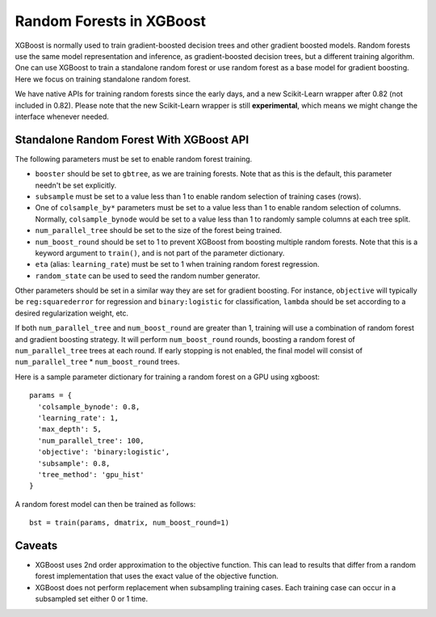 #########################
Random Forests in XGBoost
#########################

XGBoost is normally used to train gradient-boosted decision trees and other gradient
boosted models. Random forests use the same model representation and inference, as
gradient-boosted decision trees, but a different training algorithm.  One can use XGBoost
to train a standalone random forest or use random forest as a base model for gradient
boosting.  Here we focus on training standalone random forest.

We have native APIs for training random forests since the early days, and a new
Scikit-Learn wrapper after 0.82 (not included in 0.82).  Please note that the new
Scikit-Learn wrapper is still **experimental**, which means we might change the interface
whenever needed.

****************
Standalone Random Forest With XGBoost API
****************

The following parameters must be set to enable random forest training.

* ``booster`` should be set to ``gbtree``, as we are training forests. Note that as this
  is the default, this parameter needn't be set explicitly.
* ``subsample`` must be set to a value less than 1 to enable random selection of training
  cases (rows).
* One of ``colsample_by*`` parameters must be set to a value less than 1 to enable random
  selection of columns. Normally, ``colsample_bynode`` would be set to a value less than 1
  to randomly sample columns at each tree split.
* ``num_parallel_tree`` should be set to the size of the forest being trained.
* ``num_boost_round`` should be set to 1 to prevent XGBoost from boosting multiple random
  forests.  Note that this is a keyword argument to ``train()``, and is not part of the
  parameter dictionary.
* ``eta`` (alias: ``learning_rate``) must be set to 1 when training random forest
  regression.
* ``random_state`` can be used to seed the random number generator.


Other parameters should be set in a similar way they are set for gradient boosting. For
instance, ``objective`` will typically be ``reg:squarederror`` for regression and
``binary:logistic`` for classification, ``lambda`` should be set according to a desired
regularization weight, etc.

If both ``num_parallel_tree`` and ``num_boost_round`` are greater than 1, training will
use a combination of random forest and gradient boosting strategy. It will perform
``num_boost_round`` rounds, boosting a random forest of ``num_parallel_tree`` trees at
each round. If early stopping is not enabled, the final model will consist of
``num_parallel_tree`` * ``num_boost_round`` trees.

Here is a sample parameter dictionary for training a random forest on a GPU using
xgboost::

  params = {
    'colsample_bynode': 0.8,
    'learning_rate': 1,
    'max_depth': 5,
    'num_parallel_tree': 100,
    'objective': 'binary:logistic',
    'subsample': 0.8,
    'tree_method': 'gpu_hist'
  }

A random forest model can then be trained as follows::

  bst = train(params, dmatrix, num_boost_round=1)


.. **************************
.. Standalone Random Forest With Scikit-Learn-Like API
.. **************************
.. 
.. ``XGBRFClassifier`` and ``XGBRFRegressor`` are SKL-like classes that provide random forest
.. functionality. They are basically versions of ``XGBClassifier`` and ``XGBRegressor`` that
.. train random forest instead of gradient boosting, and have default values and meaning of
.. some of the parameters adjusted accordingly. In particular:
.. 
.. * ``n_estimators`` specifies the size of the forest to be trained; it is converted to
  .. ``num_parallel_tree``, instead of the number of boosting rounds
.. * ``learning_rate`` is set to 1 by default
.. * ``colsample_bynode`` and ``subsample`` are set to 0.8 by default
.. * ``booster`` is always ``gbtree``
.. 
.. For a simple example, you can train a random forest regressor with::
.. 
    .. from sklearn.model_selection import KFold
.. 
    .. # Your code ...
.. 
    .. kf = KFold(n_splits=2)
    .. for train_index, test_index in kf.split(X, y):
        .. xgb_model = xgb.XGBRFRegressor(random_state=42).fit(
	.. X[train_index], y[train_index])
.. 
.. Note that these classes have a smaller selection of parameters compared to using
.. ``train()``. In particular, it is impossible to combine random forests with gradient
.. boosting using this API.


*******
Caveats
*******

* XGBoost uses 2nd order approximation to the objective function. This can lead to results
  that differ from a random forest implementation that uses the exact value of the
  objective function.
* XGBoost does not perform replacement when subsampling training cases. Each training case
  can occur in a subsampled set either 0 or 1 time.
